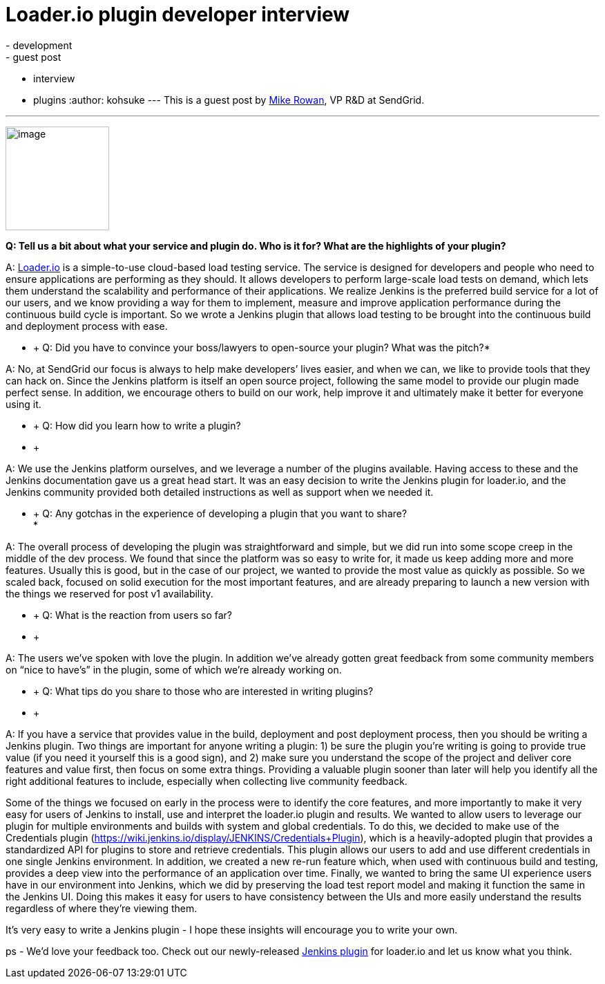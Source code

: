 = Loader.io plugin developer interview
:nodeid: 435
:created: 1378747229
:tags:
  - development
  - guest post
  - interview
  - plugins
:author: kohsuke
---
This is a guest post by https://twitter.com/mikerowan[Mike Rowan], VP R&D at SendGrid. +

'''''


image:https://jenkins-ci.org/sites/default/files/images/loaderio.png[image,width=150,height=150] +


*Q: Tell us a bit about what your service and plugin do. Who is it for? What are the highlights of your plugin?* +

A: https://loader.io[Loader.io] is a simple-to-use cloud-based load testing service. The service is designed for developers and people who need to ensure applications are performing as they should. It allows developers to perform large-scale load tests on demand, which lets them understand the scalability and performance of their applications. We realize Jenkins is the preferred build service for a lot of our users, and we know providing a way for them to implement, measure and improve application performance during the continuous build cycle is important. So we wrote a Jenkins plugin that allows load testing to be brought into the continuous build and deployment process with ease. +

* +
Q: Did you have to convince your boss/lawyers to open-source your plugin? What was the pitch?* +

A: No, at SendGrid our focus is always to help make developers’ lives easier, and when we can, we like to provide tools that they can hack on. Since the Jenkins platform is itself an open source project, following the same model to provide our plugin made perfect sense. In addition, we encourage others to build on our work, help improve it and ultimately make it better for everyone using it. +

* +
Q: How did you learn how to write a plugin? +
* +

A: We use the Jenkins platform ourselves, and we leverage a number of the plugins available. Having access to these and the Jenkins documentation gave us a great head start. It was an easy decision to write the Jenkins plugin for loader.io, and the Jenkins community provided both detailed instructions as well as support when we needed it. +

* +
Q: Any gotchas in the experience of developing a plugin that you want to share? +
*

A: The overall process of developing the plugin was straightforward and simple, but we did run into some scope creep in the middle of the dev process. We found that since the platform was so easy to write for, it made us keep adding more and more features. Usually this is good, but in the case of our project, we wanted to provide the most value as quickly as possible. So we scaled back, focused on solid execution for the most important features, and are already preparing to launch a new version with the things we reserved for post v1 availability. +

* +
Q: What is the reaction from users so far? +
* +

A: The users we’ve spoken with love the plugin. In addition we’ve already gotten great feedback from some community members on “nice to have’s” in the plugin, some of which we’re already working on. +

* +
Q: What tips do you share to those who are interested in writing plugins? +
* +

A: If you have a service that provides value in the build, deployment and post deployment process, then you should be writing a Jenkins plugin. Two things are important for anyone writing a plugin: 1) be sure the plugin you’re writing is going to provide true value (if you need it yourself this is a good sign), and 2) make sure you understand the scope of the project and deliver core features and value first, then focus on some extra things. Providing a valuable plugin sooner than later will help you identify all the right additional features to include, especially when collecting live community feedback. +

Some of the things we focused on early in the process were to identify the core features, and more importantly to make it very easy for users of Jenkins to install, use and interpret the loader.io plugin and results. We wanted to allow users to leverage our plugin for multiple environments and builds with system and global credentials. To do this, we decided to make use of the Credentials plugin (https://wiki.jenkins.io/display/JENKINS/Credentials+Plugin), which is a heavily-adopted plugin that provides a standardized API for plugins to store and retrieve credentials. This plugin allows our users to add and use different credentials in one single Jenkins environment. In addition, we created a new re-run feature which, when used with continuous build and testing, provides a deep view into the performance of an application over time. Finally, we wanted to bring the same UI experience users have in our environment into Jenkins, which we did by preserving the load test report model and making it function the same in the Jenkins UI. Doing this makes it easy for users to have consistency between the UIs and more easily understand the results regardless of where they’re viewing them. +

It’s very easy to write a Jenkins plugin - I hope these insights will encourage you to write your own. +

ps - We’d love your feedback too. Check out our newly-released https://wiki.jenkins.io/display/JENKINS/loaderio[Jenkins plugin] for loader.io and let us know what you think.
